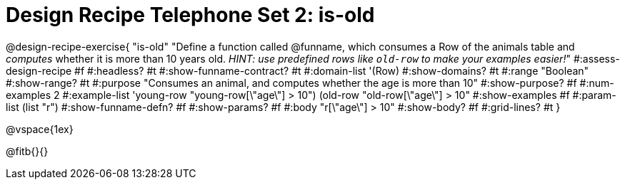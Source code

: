 = Design Recipe Telephone Set 2: is-old

@design-recipe-exercise{ "is-old"
  "Define a function called @funname, which consumes a Row of the animals table and _computes_ whether it is more than 10 years old. _HINT: use predefined rows like `old-row` to make your examples easier!_"
#:assess-design-recipe #f
#:headless? #t
#:show-funname-contract? #t
#:domain-list '(Row)
#:show-domains? #t
#:range "Boolean"
#:show-range? #t
#:purpose "Consumes an animal, and computes whether the age is more than 10"
#:show-purpose? #f
#:num-examples 2
#:example-list '((young-row "young-row[\"age\"] > 10")
				 (old-row   "old-row[\"age\"] > 10"))
#:show-examples #f
#:param-list (list "r")
#:show-funname-defn? #f
#:show-params? #f
#:body "r[\"age\"] > 10"
#:show-body? #f
#:grid-lines? #t
}

@vspace{1ex}

@fitb{}{}
